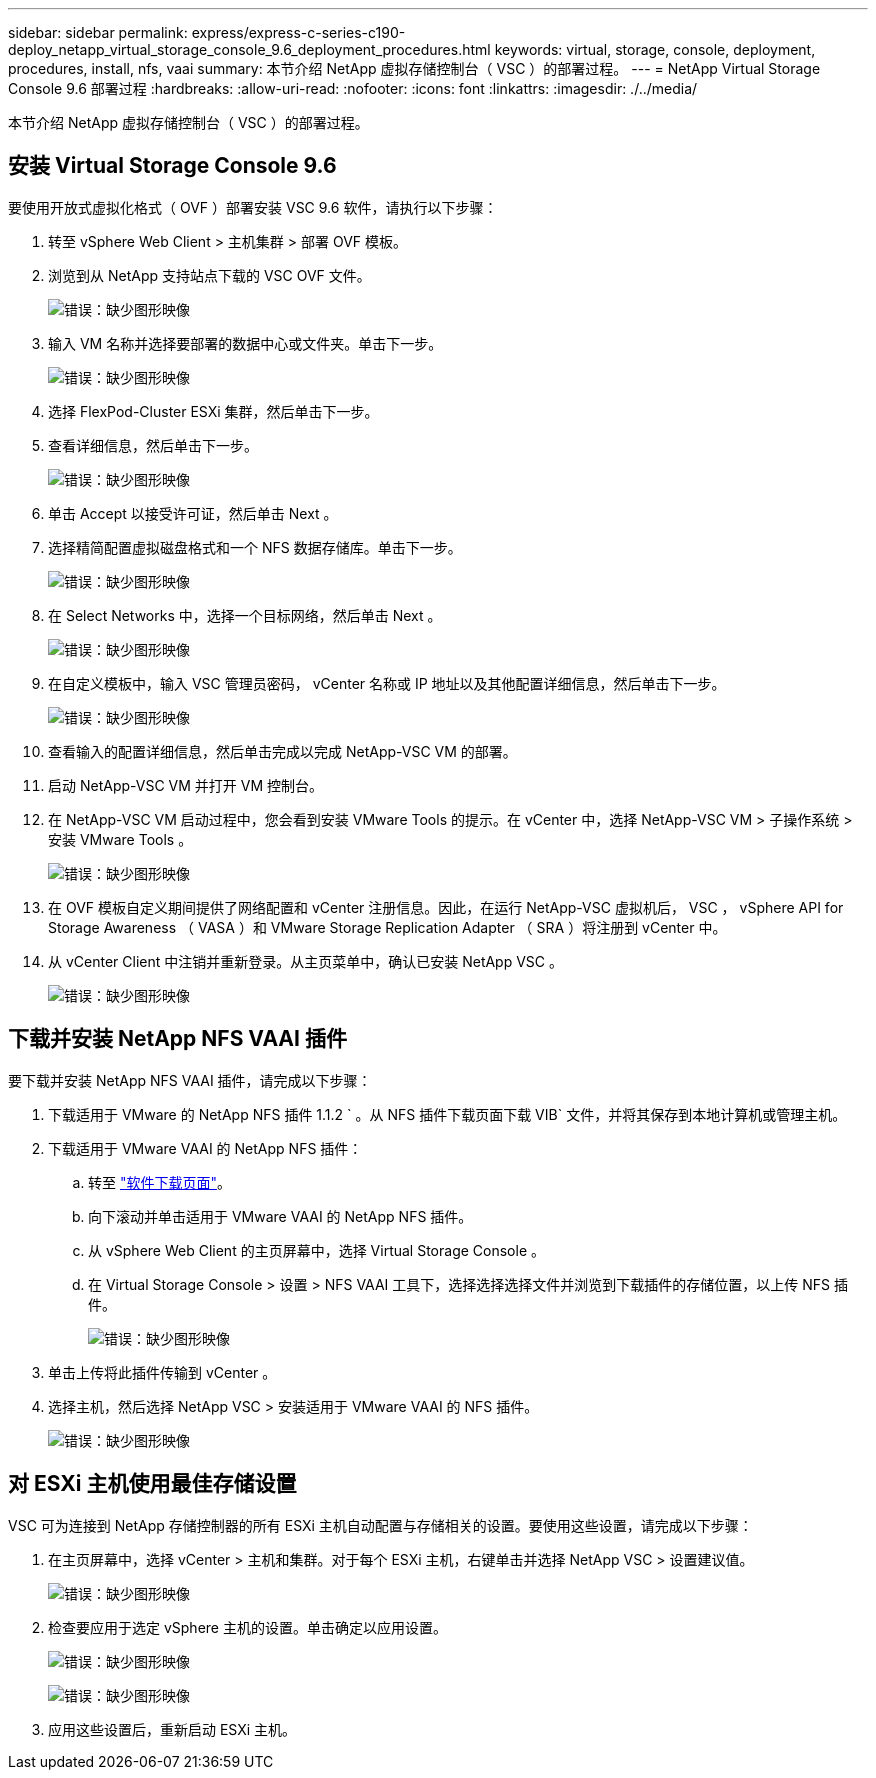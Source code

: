 ---
sidebar: sidebar 
permalink: express/express-c-series-c190-deploy_netapp_virtual_storage_console_9.6_deployment_procedures.html 
keywords: virtual, storage, console, deployment, procedures, install, nfs, vaai 
summary: 本节介绍 NetApp 虚拟存储控制台（ VSC ）的部署过程。 
---
= NetApp Virtual Storage Console 9.6 部署过程
:hardbreaks:
:allow-uri-read: 
:nofooter: 
:icons: font
:linkattrs: 
:imagesdir: ./../media/


[role="lead"]
本节介绍 NetApp 虚拟存储控制台（ VSC ）的部署过程。



== 安装 Virtual Storage Console 9.6

要使用开放式虚拟化格式（ OVF ）部署安装 VSC 9.6 软件，请执行以下步骤：

. 转至 vSphere Web Client > 主机集群 > 部署 OVF 模板。
. 浏览到从 NetApp 支持站点下载的 VSC OVF 文件。
+
image:express-c-series-c190-deploy_image49.png["错误：缺少图形映像"]

. 输入 VM 名称并选择要部署的数据中心或文件夹。单击下一步。
+
image:express-c-series-c190-deploy_image50.png["错误：缺少图形映像"]

. 选择 FlexPod-Cluster ESXi 集群，然后单击下一步。
. 查看详细信息，然后单击下一步。
+
image:express-c-series-c190-deploy_image51.png["错误：缺少图形映像"]

. 单击 Accept 以接受许可证，然后单击 Next 。
. 选择精简配置虚拟磁盘格式和一个 NFS 数据存储库。单击下一步。
+
image:express-c-series-c190-deploy_image52.png["错误：缺少图形映像"]

. 在 Select Networks 中，选择一个目标网络，然后单击 Next 。
+
image:express-c-series-c190-deploy_image53.png["错误：缺少图形映像"]

. 在自定义模板中，输入 VSC 管理员密码， vCenter 名称或 IP 地址以及其他配置详细信息，然后单击下一步。
+
image:express-c-series-c190-deploy_image54.png["错误：缺少图形映像"]

. 查看输入的配置详细信息，然后单击完成以完成 NetApp-VSC VM 的部署。
. 启动 NetApp-VSC VM 并打开 VM 控制台。
. 在 NetApp-VSC VM 启动过程中，您会看到安装 VMware Tools 的提示。在 vCenter 中，选择 NetApp-VSC VM > 子操作系统 > 安装 VMware Tools 。
+
image:express-c-series-c190-deploy_image55.png["错误：缺少图形映像"]

. 在 OVF 模板自定义期间提供了网络配置和 vCenter 注册信息。因此，在运行 NetApp-VSC 虚拟机后， VSC ， vSphere API for Storage Awareness （ VASA ）和 VMware Storage Replication Adapter （ SRA ）将注册到 vCenter 中。
. 从 vCenter Client 中注销并重新登录。从主页菜单中，确认已安装 NetApp VSC 。
+
image:express-c-series-c190-deploy_image56.png["错误：缺少图形映像"]





== 下载并安装 NetApp NFS VAAI 插件

要下载并安装 NetApp NFS VAAI 插件，请完成以下步骤：

. 下载适用于 VMware 的 NetApp NFS 插件 1.1.2 ` 。从 NFS 插件下载页面下载 VIB` 文件，并将其保存到本地计算机或管理主机。
. 下载适用于 VMware VAAI 的 NetApp NFS 插件：
+
.. 转至 https://mysupport.netapp.com/NOW/download/software/nfs_plugin_vaai_esxi6/1.1.2/["软件下载页面"^]。
.. 向下滚动并单击适用于 VMware VAAI 的 NetApp NFS 插件。
.. 从 vSphere Web Client 的主页屏幕中，选择 Virtual Storage Console 。
.. 在 Virtual Storage Console > 设置 > NFS VAAI 工具下，选择选择选择文件并浏览到下载插件的存储位置，以上传 NFS 插件。
+
image:express-c-series-c190-deploy_image57.png["错误：缺少图形映像"]



. 单击上传将此插件传输到 vCenter 。
. 选择主机，然后选择 NetApp VSC > 安装适用于 VMware VAAI 的 NFS 插件。
+
image:express-c-series-c190-deploy_image58.png["错误：缺少图形映像"]





== 对 ESXi 主机使用最佳存储设置

VSC 可为连接到 NetApp 存储控制器的所有 ESXi 主机自动配置与存储相关的设置。要使用这些设置，请完成以下步骤：

. 在主页屏幕中，选择 vCenter > 主机和集群。对于每个 ESXi 主机，右键单击并选择 NetApp VSC > 设置建议值。
+
image:express-c-series-c190-deploy_image59.png["错误：缺少图形映像"]

. 检查要应用于选定 vSphere 主机的设置。单击确定以应用设置。
+
image:express-c-series-c190-deploy_image60.png["错误：缺少图形映像"]

+
image:express-c-series-c190-deploy_image61.png["错误：缺少图形映像"]

. 应用这些设置后，重新启动 ESXi 主机。

